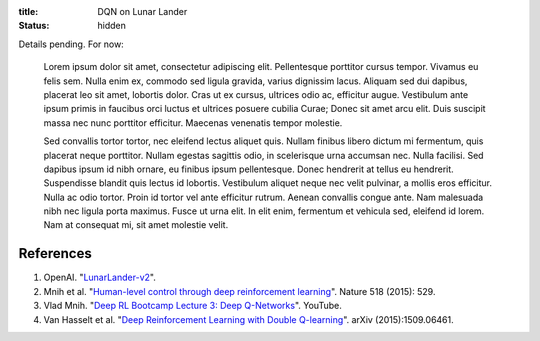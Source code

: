 :title: DQN on Lunar Lander
:status: hidden

Details pending. For now:

    Lorem ipsum dolor sit amet, consectetur adipiscing elit. Pellentesque porttitor cursus tempor. Vivamus eu felis sem. Nulla enim ex, commodo sed ligula gravida, varius dignissim lacus. Aliquam sed dui dapibus, placerat leo sit amet, lobortis dolor. Cras ut ex cursus, ultrices odio ac, efficitur augue. Vestibulum ante ipsum primis in faucibus orci luctus et ultrices posuere cubilia Curae; Donec sit amet arcu elit. Duis suscipit massa nec nunc porttitor efficitur. Maecenas venenatis tempor molestie.

    Sed convallis tortor tortor, nec eleifend lectus aliquet quis. Nullam finibus libero dictum mi fermentum, quis placerat neque porttitor. Nullam egestas sagittis odio, in scelerisque urna accumsan nec. Nulla facilisi. Sed dapibus ipsum id nibh ornare, eu finibus ipsum pellentesque. Donec hendrerit at tellus eu hendrerit. Suspendisse blandit quis lectus id lobortis. Vestibulum aliquet neque nec velit pulvinar, a mollis eros efficitur. Nulla ac odio tortor. Proin id tortor vel ante efficitur rutrum. Aenean convallis congue ante. Nam malesuada nibh nec ligula porta maximus. Fusce ut urna elit. In elit enim, fermentum et vehicula sed, eleifend id lorem. Nam at consequat mi, sit amet molestie velit.

References
----------

1. OpenAI. "`LunarLander-v2 <https://gym.openai.com/envs/LunarLander-v2/>`_".
2. Mnih et al. "`Human-level control through deep reinforcement learning <https://doi.org/10.1038/nature14236>`_". Nature 518 (2015): 529.
3. Vlad Mnih. "`Deep RL Bootcamp Lecture 3: Deep Q-Networks <https://youtu.be/fevMOp5TDQs>`_". YouTube.
4. Van Hasselt et al. "`Deep Reinforcement Learning with Double Q-learning <https://arxiv.org/abs/1509.06461>`_". arXiv (2015):1509.06461.
